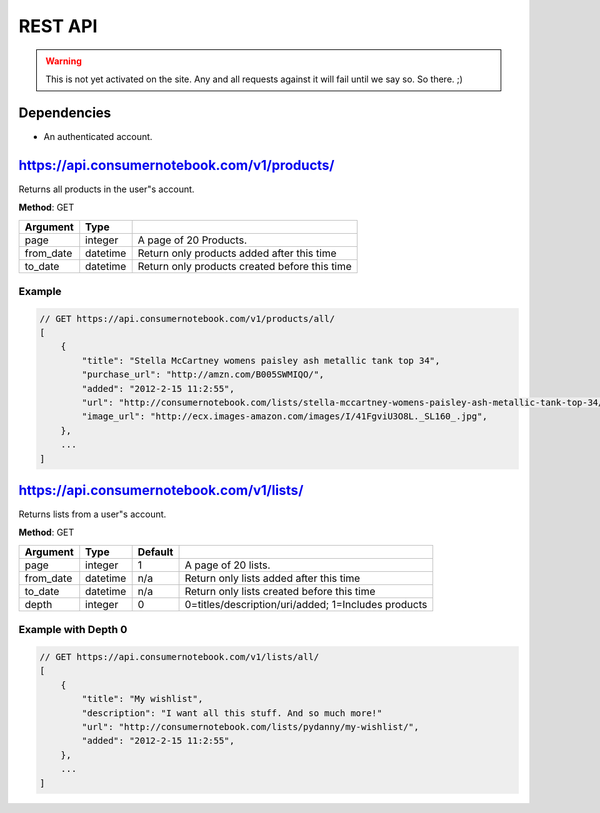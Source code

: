 ============
REST API
============

.. warning:: This is not yet activated on the site. Any and all requests against it will fail until we say so. So there. ;)


Dependencies
============

* An authenticated account.

https://api.consumernotebook.com/v1/products/
=============================================

Returns all products in the user"s account.

**Method**: GET

========= ======== ======================================================
Argument  Type     
========= ======== ======================================================
page      integer  A page of 20 Products.
from_date datetime Return only products added after this time
to_date   datetime Return only products created before this time
========= ======== ======================================================

Example
--------

.. sourcecode:: javascript

    // GET https://api.consumernotebook.com/v1/products/all/
    [
        {
            "title": "Stella McCartney womens paisley ash metallic tank top 34", 
            "purchase_url": "http://amzn.com/B005SWMIQO/",
            "added": "2012-2-15 11:2:55", 
            "url": "http://consumernotebook.com/lists/stella-mccartney-womens-paisley-ash-metallic-tank-top-34/4f3c015febae260004000000/",
            "image_url": "http://ecx.images-amazon.com/images/I/41FgviU3O8L._SL160_.jpg", 
        },
        ...
    ]

https://api.consumernotebook.com/v1/lists/
==========================================
    

Returns lists from a user"s account.

**Method**: GET

========= ======== ======= ======================================================
Argument  Type     Default 
========= ======== ======= ======================================================
page      integer  1       A page of 20 lists.
from_date datetime n/a     Return only lists added after this time
to_date   datetime n/a     Return only lists created before this time
depth     integer  0       0=titles/description/uri/added; 1=Includes products
========= ======== ======= ======================================================

Example with Depth 0
------------------------

.. sourcecode:: javascript

    // GET https://api.consumernotebook.com/v1/lists/all/
    [
        {
            "title": "My wishlist", 
            "description": "I want all this stuff. And so much more!"
            "url": "http://consumernotebook.com/lists/pydanny/my-wishlist/",
            "added": "2012-2-15 11:2:55", 
        },
        ...
    ]